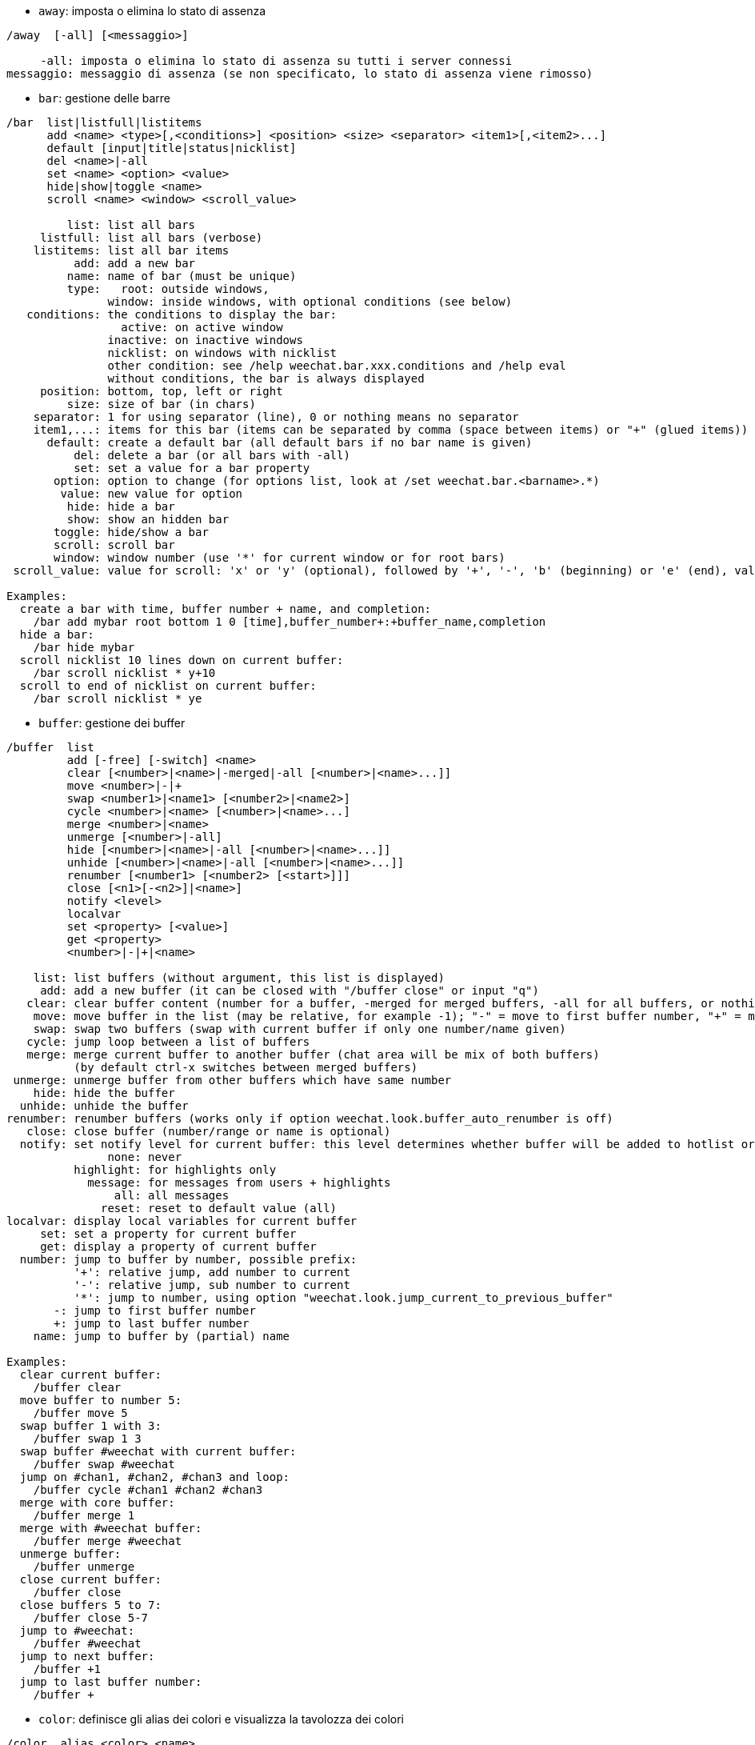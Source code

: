 //
// This file is auto-generated by script docgen.py.
// DO NOT EDIT BY HAND!
//
[[command_weechat_away]]
* `+away+`: imposta o elimina lo stato di assenza

----
/away  [-all] [<messaggio>]

     -all: imposta o elimina lo stato di assenza su tutti i server connessi
messaggio: messaggio di assenza (se non specificato, lo stato di assenza viene rimosso)
----

[[command_weechat_bar]]
* `+bar+`: gestione delle barre

----
/bar  list|listfull|listitems
      add <name> <type>[,<conditions>] <position> <size> <separator> <item1>[,<item2>...]
      default [input|title|status|nicklist]
      del <name>|-all
      set <name> <option> <value>
      hide|show|toggle <name>
      scroll <name> <window> <scroll_value>

         list: list all bars
     listfull: list all bars (verbose)
    listitems: list all bar items
          add: add a new bar
         name: name of bar (must be unique)
         type:   root: outside windows,
               window: inside windows, with optional conditions (see below)
   conditions: the conditions to display the bar:
                 active: on active window
               inactive: on inactive windows
               nicklist: on windows with nicklist
               other condition: see /help weechat.bar.xxx.conditions and /help eval
               without conditions, the bar is always displayed
     position: bottom, top, left or right
         size: size of bar (in chars)
    separator: 1 for using separator (line), 0 or nothing means no separator
    item1,...: items for this bar (items can be separated by comma (space between items) or "+" (glued items))
      default: create a default bar (all default bars if no bar name is given)
          del: delete a bar (or all bars with -all)
          set: set a value for a bar property
       option: option to change (for options list, look at /set weechat.bar.<barname>.*)
        value: new value for option
         hide: hide a bar
         show: show an hidden bar
       toggle: hide/show a bar
       scroll: scroll bar
       window: window number (use '*' for current window or for root bars)
 scroll_value: value for scroll: 'x' or 'y' (optional), followed by '+', '-', 'b' (beginning) or 'e' (end), value (for +/-), and optional % (to scroll by % of width/height, otherwise value is number of chars)

Examples:
  create a bar with time, buffer number + name, and completion:
    /bar add mybar root bottom 1 0 [time],buffer_number+:+buffer_name,completion
  hide a bar:
    /bar hide mybar
  scroll nicklist 10 lines down on current buffer:
    /bar scroll nicklist * y+10
  scroll to end of nicklist on current buffer:
    /bar scroll nicklist * ye
----

[[command_weechat_buffer]]
* `+buffer+`: gestione dei buffer

----
/buffer  list
         add [-free] [-switch] <name>
         clear [<number>|<name>|-merged|-all [<number>|<name>...]]
         move <number>|-|+
         swap <number1>|<name1> [<number2>|<name2>]
         cycle <number>|<name> [<number>|<name>...]
         merge <number>|<name>
         unmerge [<number>|-all]
         hide [<number>|<name>|-all [<number>|<name>...]]
         unhide [<number>|<name>|-all [<number>|<name>...]]
         renumber [<number1> [<number2> [<start>]]]
         close [<n1>[-<n2>]|<name>]
         notify <level>
         localvar
         set <property> [<value>]
         get <property>
         <number>|-|+|<name>

    list: list buffers (without argument, this list is displayed)
     add: add a new buffer (it can be closed with "/buffer close" or input "q")
   clear: clear buffer content (number for a buffer, -merged for merged buffers, -all for all buffers, or nothing for current buffer)
    move: move buffer in the list (may be relative, for example -1); "-" = move to first buffer number, "+" = move to last buffer number + 1
    swap: swap two buffers (swap with current buffer if only one number/name given)
   cycle: jump loop between a list of buffers
   merge: merge current buffer to another buffer (chat area will be mix of both buffers)
          (by default ctrl-x switches between merged buffers)
 unmerge: unmerge buffer from other buffers which have same number
    hide: hide the buffer
  unhide: unhide the buffer
renumber: renumber buffers (works only if option weechat.look.buffer_auto_renumber is off)
   close: close buffer (number/range or name is optional)
  notify: set notify level for current buffer: this level determines whether buffer will be added to hotlist or not:
               none: never
          highlight: for highlights only
            message: for messages from users + highlights
                all: all messages
              reset: reset to default value (all)
localvar: display local variables for current buffer
     set: set a property for current buffer
     get: display a property of current buffer
  number: jump to buffer by number, possible prefix:
          '+': relative jump, add number to current
          '-': relative jump, sub number to current
          '*': jump to number, using option "weechat.look.jump_current_to_previous_buffer"
       -: jump to first buffer number
       +: jump to last buffer number
    name: jump to buffer by (partial) name

Examples:
  clear current buffer:
    /buffer clear
  move buffer to number 5:
    /buffer move 5
  swap buffer 1 with 3:
    /buffer swap 1 3
  swap buffer #weechat with current buffer:
    /buffer swap #weechat
  jump on #chan1, #chan2, #chan3 and loop:
    /buffer cycle #chan1 #chan2 #chan3
  merge with core buffer:
    /buffer merge 1
  merge with #weechat buffer:
    /buffer merge #weechat
  unmerge buffer:
    /buffer unmerge
  close current buffer:
    /buffer close
  close buffers 5 to 7:
    /buffer close 5-7
  jump to #weechat:
    /buffer #weechat
  jump to next buffer:
    /buffer +1
  jump to last buffer number:
    /buffer +
----

[[command_weechat_color]]
* `+color+`: definisce gli alias dei colori e visualizza la tavolozza dei colori

----
/color  alias <color> <name>
        unalias <color>
        reset
        term2rgb <color>
        rgb2term <rgb> [<limit>]
        -o

   alias: add an alias for a color
 unalias: delete an alias
   color: color number (greater than or equal to 0, max depends on terminal, commonly 63 or 255)
    name: alias name for color (for example: "orange")
   reset: reset all color pairs (required when no more color pairs are available if automatic reset is disabled, see option "weechat.look.color_pairs_auto_reset")
term2rgb: convert a terminal color (0-255) to RGB color
rgb2term: convert a RGB color to terminal color (0-255)
   limit: number of colors to use in terminal table (starting from 0); default is 256
      -o: send terminal/colors info to current buffer as input

Without argument, this command displays colors in a new buffer.

Examples:
  add alias "orange" for color 214:
    /color alias 214 orange
  delete color 214:
    /color unalias 214
----

[[command_weechat_command]]
* `+command+`: esegui comando o plugin di WeeChat esplicito

----
/command  [-buffer <name>] <plugin> <command>

-buffer: execute the command on this buffer
 plugin: execute the command from this plugin; 'core' for a WeeChat command, '*' for automatic plugin (it depends on the buffer where the command is executed)
command: command to execute (a '/' is automatically added if not found at beginning of command)
----

[[command_weechat_cursor]]
* `+cursor+`: movimento libero del cursore sullo schermo per eseguire azioni su aree specifiche dello schermo

----
/cursor  go chat|<barra>|<x>,<y>
         move up|down|left|right|area_up|area_down|area_left|area_right
         stop

  go: move cursor to chat area, a bar (using bar name) or coordinates "x,y"
move: move cursor with direction
stop: stop cursor mode

Without argument, this command toggles cursor mode.

When mouse is enabled (see /help mouse), by default a middle click will start cursor mode at this point.

Default keys in cursor mode on chat messages:
  m  quote message
  q  quote prefix + message
  Q  quote time + prefix + message

Default keys in cursor mode on nicklist:
  b  ban nick (/ban)
  k  kick nick (/kick)
  K  kick and ban nick (/kickban)
  q  open query with nick (/query)
  w  query information about user (/whois)

Examples:
  go to nicklist:
    /cursor go nicklist
  go to coordinates x=10, y=5:
    /cursor go 10,5
----

[[command_weechat_debug]]
* `+debug+`: debug functions

----
/debug  list
        set <plugin> <level>
        dump [<plugin>]
        buffer|color|infolists|memory|tags|term|windows
        mouse|cursor [verbose]
        hdata [free]
        time <command>

     list: list plugins with debug levels
      set: set debug level for plugin
   plugin: name of plugin ("core" for WeeChat core)
    level: debug level for plugin (0 = disable debug)
     dump: save memory dump in WeeChat log file (same dump is written when WeeChat crashes)
   buffer: dump buffer content with hexadecimal values in log file
    color: display infos about current color pairs
   cursor: toggle debug for cursor mode
     dirs: display directories
    hdata: display infos about hdata (with free: remove all hdata in memory)
    hooks: display infos about hooks
infolists: display infos about infolists
     libs: display infos about external libraries used
   memory: display infos about memory usage
    mouse: toggle debug for mouse
     tags: display tags for lines
     term: display infos about terminal
  windows: display windows tree
     time: measure time to execute a command or to send text to the current buffer
----

[[command_weechat_eval]]
* `+eval+`: evaluate expression

----
/eval  [-n|-s] <expression>
       [-n] -c <expression1> <operator> <expression2>

        -n: display result without sending it to buffer (debug mode)
        -s: split expression before evaluating it (many commands can be separated by semicolons)
        -c: evaluate as condition: use operators and parentheses, return a boolean value ("0" or "1")
expression: expression to evaluate, variables with format ${variable} are replaced (see below); many commands can be separated by semicolons
  operator: a logical or comparison operator:
            - logical operators:
                &&  boolean "and"
                ||  boolean "or"
            - comparison operators:
                ==  equal
                !=  not equal
                <=  less or equal
                <   less
                >=  greater or equal
                >   greater
                =~  is matching POSIX extended regex
                !~  is NOT matching POSIX extended regex
                =*  is matching mask (wildcard "*" is allowed)
                !*  is NOT matching mask (wildcard "*" is allowed)

An expression is considered as "true" if it is not NULL, not empty, and different from "0".
The comparison is made using floating point numbers if the two expressions are valid numbers, with one of the following formats:
  - integer (examples: 5, -7)
  - floating point number (examples: 5.2, -7.5, 2.83e-2)
  - hexadecimal number (examples: 0xA3, -0xA3)
To force a string comparison, you can add double quotes around each expression, for example:
  50 > 100      ==> 0
  "50" > "100"  ==> 1

Some variables are replaced in expression, using the format ${variable}, variable can be, by order of priority:
  1. an evaluated sub-string (format: "eval:xxx")
  2. a string with escaped chars (format: "esc:xxx" or "\xxx")
  3. a string with chars to hide (format: "hide:char,string")
  4. a string with max chars (format: "cut:max,suffix,string" or "cut:+max,suffix,string")
     or max chars displayed on screen (format: "cutscr:max,suffix,string" or "cutscr:+max,suffix,string")
  5. a color (format: "color:xxx", see "Plugin API reference", function "color")
  6. an info (format: "info:name,arguments", arguments are optional)
  7. current date/time (format: "date" or "date:format")
  8. an environment variable (format: "env:XXX")
  9. a ternary operator (format: "if:condition?value_if_true:value_if_false")
  10. an option (format: "file.section.option")
  11. a local variable in buffer
  12. a hdata name/variable (the value is automatically converted to string), by default "window" and "buffer" point to current window/buffer.
Format for hdata can be one of following:
  hdata.var1.var2...: start with a hdata (pointer must be known), and ask variables one after one (other hdata can be followed)
  hdata[list].var1.var2...: start with a hdata using a list, for example:
    ${buffer[gui_buffers].full_name}: full name of first buffer in linked list of buffers
    ${plugin[weechat_plugins].name}: name of first plugin in linked list of plugins
  hdata[pointer].var1.var2...: start with a hdata using a pointer, for example:
    ${buffer[0x1234abcd].full_name}: full name of the buffer with this pointer (can be used in triggers)
For name of hdata and variables, please look at "Plugin API reference", function "weechat_hdata_get".

Examples (simple strings):
  /eval -n ${info:version}                       ==> 0.4.3
  /eval -n ${env:HOME}                           ==> /home/user
  /eval -n ${weechat.look.scroll_amount}         ==> 3
  /eval -n ${window}                             ==> 0x2549aa0
  /eval -n ${window.buffer}                      ==> 0x2549320
  /eval -n ${window.buffer.full_name}            ==> core.weechat
  /eval -n ${window.buffer.number}               ==> 1
  /eval -n ${\t}                                 ==> <tab>
  /eval -n ${hide:-,${relay.network.password}}   ==> --------
  /eval -n ${cut:3,+,test}                       ==> tes+
  /eval -n ${cut:+3,+,test}                      ==> te+
  /eval -n ${date:%H:%M:%S}                      ==> 07:46:40
  /eval -n ${if:${info:term_width}>80?big:small} ==> big

Examples (conditions):
  /eval -n -c ${window.buffer.number} > 2 ==> 0
  /eval -n -c ${window.win_width} > 100   ==> 1
  /eval -n -c (8 > 12) || (5 > 2)         ==> 1
  /eval -n -c (8 > 12) && (5 > 2)         ==> 0
  /eval -n -c abcd =~ ^ABC                ==> 1
  /eval -n -c abcd =~ (?-i)^ABC           ==> 0
  /eval -n -c abcd =~ (?-i)^abc           ==> 1
  /eval -n -c abcd !~ abc                 ==> 0
  /eval -n -c abcd =* a*d                 ==> 1
----

[[command_weechat_filter]]
* `+filter+`: filtra messaggi nei buffer, per nascondere/mostrare in base a tag o regexp

----
/filter  list
         enable|disable|toggle [<name>|@]
         add <name> <buffer>[,<buffer>...] <tags> <regex>
         rename <name> <new_name>
         del <name>|-all

   list: list all filters
 enable: enable filters (filters are enabled by default)
disable: disable filters
 toggle: toggle filters
   name: filter name ("@" = enable/disable all filters in current buffer)
    add: add a filter
 rename: rename a filter
    del: delete a filter
   -all: delete all filters
 buffer: comma separated list of buffers where filter is active:
         - this is full name including plugin (example: "irc.freenode.#weechat" or "irc.server.freenode")
         - "*" means all buffers
         - a name starting with '!' is excluded
         - wildcard "*" is allowed
   tags: comma separated list of tags, for example "irc_join,irc_part,irc_quit"
         - logical "and": use "+" between tags (for example: "nick_toto+irc_action")
         - wildcard "*" is allowed
         - if tag starts with '!', then it is excluded and must NOT be in message
  regex: POSIX extended regular expression to search in line
         - use '\t' to separate prefix from message, special chars like '|' must be escaped: '\|'
         - if regex starts with '!', then matching result is reversed (use '\!' to start with '!')
         - two regular expressions are created: one for prefix and one for message
         - regex are case insensitive, they can start by "(?-i)" to become case sensitive

The default key alt+'=' toggles filtering on/off.

Tags most commonly used:
  no_filter, no_highlight, no_log, log0..log9 (log level),
  notify_none, notify_message, notify_private, notify_highlight,
  self_msg, nick_xxx (xxx is nick in message), prefix_nick_ccc (ccc is color of nick),
  host_xxx (xxx is username + host in message),
  irc_xxx (xxx is command name or number, see /server raw or /debug tags),
  irc_numeric, irc_error, irc_action, irc_ctcp, irc_ctcp_reply, irc_smart_filter, away_info.
To see tags for lines in buffers: /debug tags

Examples:
  use IRC smart filter on all buffers:
    /filter add irc_smart * irc_smart_filter *
  use IRC smart filter on all buffers except those with "#weechat" in name:
    /filter add irc_smart *,!*#weechat* irc_smart_filter *
  filter all IRC join/part/quit messages:
    /filter add joinquit * irc_join,irc_part,irc_quit *
  filter nicks displayed when joining channels or with /names:
    /filter add nicks * irc_366 *
  filter nick "toto" on IRC channel #weechat:
    /filter add toto irc.freenode.#weechat nick_toto *
  filter IRC join/action messages from nick "toto":
    /filter add toto * nick_toto+irc_join,nick_toto+irc_action *
  filter lines containing "weechat sucks" on IRC channel #weechat:
    /filter add sucks irc.freenode.#weechat * weechat sucks
  filter lines that are strictly equal to "WeeChat sucks" on all buffers:
    /filter add sucks2 * * (?-i)^WeeChat sucks$
----

[[command_weechat_help]]
* `+help+`: visualizza l'aiuto su comandi e opzioni

----
/help  -list|-listfull [<plugin> [<plugin>...]]
       <comando>
       <opzione>

    -list: elenca i comandi, per plugin (senza argomento, viene mostrata questa lista)
-listfull: elenca i comandi con la relativa descrizione, per plugin
   plugin: elenca i comandi per questo plugin
  comando: nome di un comando
  opzione: nome di un'opzione (usare /set per consultare la lista)
----

[[command_weechat_history]]
* `+history+`: mostra la cronologia dei comandi del buffer

----
/history  <clear
          valore>

 clear: pulisci cronologia
valore: numero delle voci nella cronologia da mostrare
----

[[command_weechat_input]]
* `+input+`: funzioni per la riga di comando

----
/input  <azioni> [<argomenti>]

list of actions:
  return: simulate key "enter"
  complete_next: complete word with next completion
  complete_previous: complete word with previous completion
  search_text_here: search text in buffer at current position
  search_text: search text in buffer
  search_switch_case: switch exact case for search
  search_switch_regex: switch search type: string/regular expression
  search_switch_where: switch search in messages/prefixes
  search_previous: search previous line
  search_next: search next line
  search_stop_here: stop search at current position
  search_stop: stop search
  delete_previous_char: delete previous char
  delete_next_char: delete next char
  delete_previous_word: delete previous word
  delete_next_word: delete next word
  delete_beginning_of_line: delete from beginning of line until cursor
  delete_end_of_line: delete from cursor until end of line
  delete_line: delete entire line
  clipboard_paste: paste from the internal clipboard
  transpose_chars: transpose two chars
  undo: undo last command line action
  redo: redo last command line action
  move_beginning_of_line: move cursor to beginning of line
  move_end_of_line: move cursor to end of line
  move_previous_char: move cursor to previous char
  move_next_char: move cursor to next char
  move_previous_word: move cursor to previous word
  move_next_word: move cursor to next word
  history_previous: recall previous command in current buffer history
  history_next: recall next command in current buffer history
  history_global_previous: recall previous command in global history
  history_global_next: recall next command in global history
  jump_smart: jump to next buffer with activity
  jump_last_buffer_displayed: jump to last buffer displayed (before last jump to a buffer)
  jump_previously_visited_buffer: jump to previously visited buffer
  jump_next_visited_buffer: jump to next visited buffer
  hotlist_clear: clear hotlist (optional argument: "lowest" to clear only lowest level in hotlist, "highest" to clear only highest level in hotlist, or level mask: integer which is a combination of 1=join/part, 2=message, 4=private, 8=highlight)
  grab_key: grab a key (optional argument: delay for end of grab, default is 500 milliseconds)
  grab_key_command: grab a key with its associated command (optional argument: delay for end of grab, default is 500 milliseconds)
  grab_mouse: grab mouse event code
  grab_mouse_area: grab mouse event code with area
  set_unread: set unread marker for all buffers
  set_unread_current_buffer: set unread marker for current buffer
  switch_active_buffer: switch to next merged buffer
  switch_active_buffer_previous: switch to previous merged buffer
  zoom_merged_buffer: zoom on merged buffer
  insert: insert text in command line (escaped chars are allowed, see /help print)
  send: send text to the buffer
  paste_start: start paste (bracketed paste mode)
  paste_stop: stop paste (bracketed paste mode)

This command is used by key bindings or plugins.
----

[[command_weechat_key]]
* `+key+`: associa/disassocia tasti

----
/key  list|listdefault|listdiff [<contesto>]
      bind <tasto> [<comando> [<arg>]]
      bindctxt <contesto> <tasto> [<comando> <arg>]]
      unbind <tasto>
      unbindctxt <contesto> <chiave>
      reset <tasto>
      resetctxt <contesto> <tasto>
      resetall -yes [<contesto>]
      missing [<contesto>]

       list: list all current keys (without argument, this list is displayed)
listdefault: list default keys
   listdiff: list differences between current and default keys (keys added, redefined or deleted)
    context: name of context ("default" or "search")
       bind: bind a command to a key or display command bound to key (for context "default")
   bindctxt: bind a command to a key or display command bound to key, for given context
    command: command (many commands can be separated by semicolons)
     unbind: remove a key binding (for context "default")
 unbindctxt: remove a key binding for given context
      reset: reset a key to default binding (for context "default")
  resetctxt: reset a key to default binding, for given context
   resetall: restore bindings to the default values and delete ALL personal bindings (use carefully!)
    missing: add missing keys (using default bindings), useful after installing new WeeChat version

When binding a command to a key, it is recommended to use key alt+k (or Esc then k), and then press the key to bind: this will insert key code in command line.

For context "mouse" (possible in context "cursor" too), key has format: "@area:key" or "@area1>area2:key" where area can be:
          *: any area on screen
       chat: chat area (any buffer)
  chat(xxx): chat area for buffer with name "xxx" (full name including plugin)
     bar(*): any bar
   bar(xxx): bar "xxx"
    item(*): any bar item
  item(xxx): bar item "xxx"
Wildcard "*" is allowed in key to match many mouse events.
A special value for command with format "hsignal:name" can be used for context mouse, this will send the hsignal "name" with the focus hashtable as argument.
Another special value "-" can be used to disable key (it will be ignored when looking for keys).

Examples:
  key alt-t to toggle nicklist bar:
    /key bind meta-t /bar toggle nicklist
  key alt-r to jump to #weechat IRC channel:
    /key bind meta-r /buffer #weechat
  restore default binding for key alt-r:
    /key reset meta-r
  key "tab" to stop search in buffer:
    /key bindctxt search ctrl-I /input search_stop
  middle button of mouse on a nick to retrieve info on nick:
    /key bindctxt mouse @item(buffer_nicklist):button3 /msg nickserv info ${nick}
----

[[command_weechat_layout]]
* `+layout+`: manage buffers/windows layouts

----
/layout  store [<name>] [buffers|windows]
         apply [<name>] [buffers|windows]
         leave
         del [<name>] [buffers|windows]
         rename <name> <new_name>

  store: store current buffers/windows in a layout
  apply: apply stored layout
  leave: leave current layout (does not update any layout)
    del: delete buffers and/or windows in a stored layout
         (if neither "buffers" nor "windows" is given after the name, the layout is deleted)
 rename: rename a layout
   name: name for stored layout (default is "default")
buffers: store/apply only buffers (order of buffers)
windows: store/apply only windows (buffer displayed by each window)

Without argument, this command displays stored layouts.

The current layout can be saved on /quit command with the option "weechat.look.save_layout_on_exit".
----

[[command_weechat_mouse]]
* `+mouse+`: controllo mouse

----
/mouse  enable|disable|toggle [<ritardo>]

 enable: abilita mouse
disable: disabilita mouse
 toggle: abilita/disabilita mouse
ritardo: ritardo (in secondi) dopo il quale viene ripristinato lo stato iniziale del mouse (utile per disattivarlo temporaneamente)

Lo stato del mouse viene salvato nell'opzione "weechat.look.mouse".

Esempi:
  abilita mouse:
    /mouse enable
  abilita/disabilita mouse per 5 secondi:
    /mouse toggle 5
----

[[command_weechat_mute]]
* `+mute+`: esegue un comando in silenzio

----
/mute  [-core | -current | -buffer <name>] <command>

   -core: no output on WeeChat core buffer
-current: no output on current buffer
 -buffer: no output on specified buffer
    name: full buffer name (examples: "irc.server.freenode", "irc.freenode.#weechat")
 command: command to execute silently (a '/' is automatically added if not found at beginning of command)

If no target is specified (-core, -current or -buffer), then default is to mute all buffers.

Examples:
  config save:
    /mute save
  message to current IRC channel:
    /mute -current msg * hi!
  message to #weechat channel:
    /mute -buffer irc.freenode.#weechat msg #weechat hi!
----

[[command_weechat_plugin]]
* `+plugin+`: elenca/carica/scarica plugin

----
/plugin  list|listfull [<nome>]
         load <nome_file> [<argomenti>]
         autoload [<argomenti>]
         reload [<nome>|* [<argomenti>]]
         unload [<nome>]

     list: elenca i plugin caricati
 listfull: elenca i plugin caricati (dettagliato)
     load: carica un plugin
 autoload: carica automaticamente un plugin nella directory di sistema o utente
   reload: ricarica un plugin (se non specificato, scarica e poi ricarica tutti i plugin)
   unload: scarica un plugin (se non specificato, scarica tutti i plugin
 nomefile: plugin (file) da caricare
     nome: nome di un plugin
argomenti: argomenti passati al plugin durante il caricamento

Senza argomento, questo comando elenca i plugin caricati.
----

[[command_weechat_print]]
* `+print+`: display text on a buffer

----
/print  [-buffer <number>|<name>] [-newbuffer <name>] [-free] [-switch] [-core|-current] [-y <line>] [-escape] [-date <date>] [-tags <tags>] [-action|-error|-join|-network|-quit] [<text>]
        -stdout|-stderr [<text>]
        -beep

   -buffer: display text in this buffer (default: buffer where command is executed)
-newbuffer: create a new buffer and display text in this buffer
     -free: create a buffer with free content (with -newbuffer only)
   -switch: switch to the buffer
     -core: alias of "-buffer core.weechat"
  -current: display text on current buffer
        -y: display on a custom line (for buffer with free content only)
      line: line number for buffer with free content (first line is 0, a negative number displays after last line: -1 = after last line, -2 = two lines after last line, ...)
   -escape: interpret escaped chars (for example \a, \07, \x07)
     -date: message date, format can be:
              -n: 'n' seconds before now
              +n: 'n' seconds in the future
               n: 'n' seconds since the Epoch (see man time)
              date/time (ISO 8601): yyyy-mm-ddThh:mm:ss, example: 2014-01-19T04:32:55
              time: hh:mm:ss (example: 04:32:55)
     -tags: comma-separated list of tags (see /help filter for a list of tags most commonly used)
      text: text to display (prefix and message must be separated by "\t", if text starts with "-", then add a "\" before)
   -stdout: display text on stdout (escaped chars are interpreted)
   -stderr: display text on stderr (escaped chars are interpreted)
     -beep: alias of "-stderr \a"

The options -action ... -quit use the prefix defined in options "weechat.look.prefix_*".

Following escaped chars are supported:
  \" \\ \a \b \e \f \n \r \t \v \0ooo \xhh \uhhhh \Uhhhhhhhh

Examples:
  display a reminder on core buffer with a highlight:
    /print -core -tags notify_highlight Reminder: buy milk
  display an error on core buffer:
    /print -core -error Some error here
  display message on core buffer with prefix "abc":
    /print -core abc\tThe message
  display a message on channel #weechat:
    /print -buffer irc.freenode.#weechat Message on #weechat
  display a snowman (U+2603):
    /print -escape \u2603
  send alert (BEL):
    /print -beep
----

[[command_weechat_proxy]]
* `+proxy+`: gestione dei proxy

----
/proxy  list
        add <nome> <tipo> <indirizzo> <porta> [<nomeutente> [<password>]]
        del <nome>|-all
        set <nome> <opzione> <valore>

    list: list all proxies
     add: add a new proxy
    name: name of proxy (must be unique)
    type: http, socks4 or socks5
 address: IP or hostname
    port: port
username: username (optional)
password: password (optional)
     del: delete a proxy (or all proxies with -all)
     set: set a value for a proxy property
  option: option to change (for options list, look at /set weechat.proxy.<proxyname>.*)
   value: new value for option

Examples:
  add a http proxy, running on local host, port 8888:
    /proxy add local http 127.0.0.1 8888
  add a http proxy using IPv6 protocol:
    /proxy add local http ::1 8888
    /proxy set local ipv6 on
  add a socks5 proxy with username/password:
    /proxy add myproxy socks5 sample.host.org 3128 myuser mypass
  delete a proxy:
    /proxy del myproxy
----

[[command_weechat_quit]]
* `+quit+`: esce da WeeChat

----
/quit  [-yes] [<argomenti>]

     -yes: required if option "weechat.look.confirm_quit" is enabled
arguments: text sent with signal "quit"
           (for example irc plugin uses this text to send quit message to server)

By default when quitting the configuration files are saved (see option "weechat.look.save_config_on_exit") and the current layout can be saved (see option "weechat.look.save_layout_on_exit").
----

[[command_weechat_reload]]
* `+reload+`: ricarica i file di configurazione da disco

----
/reload  [<file> [<file....>]]

file: file di configurazione da ricaricare (senza estensione ".conf")

Senza argomento, vengono ricaricati tutti i file (WeeChat e plugin).
----

[[command_weechat_repeat]]
* `+repeat+`: esegue un comando più volte

----
/repeat  [-interval <ritardo>] <numero> <comando>

ritardo: ritardo tra l'esecuzione dei comandi (in millisecondi)
 numero: numero di volte in cui eseguire il comando
comando: comando da eseguire (una '/' viene aggiunta automaticamente se non viene trovata all'inizio del comando)

Tutti i comandi sono eseguiti sul buffer su cui viene dato il comando.

Esempio:
  scorre due pagine in alto:
    /repeat 2 /window page_up
----

[[command_weechat_save]]
* `+save+`: salva i file di configurazione su disco

----
/save  [<file> [<file....>]]

file: configuration file to save (without extension ".conf")

Without argument, all files (WeeChat and plugins) are saved.

By default all configuration files are saved to disk on /quit command (see option "weechat.look.save_config_on_exit").
----

[[command_weechat_secure]]
* `+secure+`: gestione dei dati sensibili (password o file privati cifrati nel file sec.conf)

----
/secure  passphrase <chiave di cifratura>|-delete
         decrypt <chiave di cifratura|-discard
         set <nome> <valore>
         del <nome>

passphrase: change the passphrase (without passphrase, data is stored as plain text in file sec.conf)
   -delete: delete passphrase
   decrypt: decrypt data still encrypted (it happens only if passphrase was not given on startup)
  -discard: discard all data still encrypted
       set: add or change secured data
       del: delete secured data

Without argument, this command displays secured data in a new buffer.

Keys on secure buffer:
  alt+v  toggle values

When a passphrase is used (data encrypted), it is asked by WeeChat on startup.
It is possible to set environment variable "WEECHAT_PASSPHRASE" to prevent the prompt (this same variable is used by WeeChat on /upgrade).

Secured data with format ${sec.data.xxx} can be used in:
  - command /eval
  - command line argument "--run-command"
  - options weechat.startup.command_{before|after}_plugins
  - other options that may contain a password or sensitive data (for example proxy, irc server and relay); see /help on the options to check if they are evaluated.

Examples:
  set a passphrase:
    /secure passphrase this is my passphrase
  encrypt freenode SASL password:
    /secure set freenode mypassword
    /set irc.server.freenode.sasl_password "${sec.data.freenode}"
  encrypt oftc password for nickserv:
    /secure set oftc mypassword
    /set irc.server.oftc.command "/msg nickserv identify ${sec.data.oftc}"
  alias to ghost the nick "mynick":
    /alias add ghost /eval /msg -server freenode nickserv ghost mynick ${sec.data.freenode}
----

[[command_weechat_set]]
* `+set+`: set config options and environment variables

----
/set  [<option> [<value>]]
      diff [<option> [<option>...]]
      env [<variable> [<value>]]

option: name of an option (wildcard "*" is allowed to list options, if no value is specified)
 value: new value for option, according to type:
          boolean: on, off or toggle
          integer: number, ++number or --number
           string: any string ("" for empty string)
            color: color name, ++number or --number
        Note: for all types, you can use null to remove option value (undefined value). This works only for some special plugin variables.
  diff: display only changed options
   env: display or set an environment variable (use value "" to unset a variable)

Examples:
  display options about highlight:
    /set *highlight*
  add a word to highlight:
    /set weechat.look.highlight "word"
  display changed options:
    /set diff
  display changed options in irc plugin:
    /set diff irc.*
  display value of environment variable LANG:
    /set env LANG
  set environment variable LANG and use it:
    /set env LANG fr_FR.UTF-8
    /upgrade
  unset environment variable ABC:
    /set env ABC ""
----

[[command_weechat_unset]]
* `+unset+`: annulla/ripristina opzione

----
/unset  <option>
        -mask <option>

option: name of an option
 -mask: use a mask in option (wildcard "*" is allowed to mass-reset options, use carefully!)

According to option, it's reset (for standard options) or removed (for optional settings, like server values).

Examples:
  reset one option:
    /unset weechat.look.item_time_format
  reset all color options:
    /unset -mask weechat.color.*
----

[[command_weechat_upgrade]]
* `+upgrade+`: reload the WeeChat binary without disconnecting from servers

----
/upgrade  [-yes] [<path_to_binary>|-quit]

          -yes: required if option "weechat.look.confirm_upgrade" is enabled
path_to_binary: path to WeeChat binary (default is current binary)
        -dummy: do nothing (option used to prevent accidental completion with "-quit")
         -quit: close *ALL* connections, save session and quit WeeChat, which makes possible a delayed restoration (see below)

This command upgrades and reloads a running WeeChat session. The new WeeChat binary must have been compiled or installed with a package manager before running this command.

Note: SSL connections are lost during upgrade, because reload of SSL sessions is currently not possible with GnuTLS. There is automatic reconnection after upgrade.

Upgrade process has 4 steps:
  1. save session into files for core and plugins (buffers, history, ..)
  2. unload all plugins (configuration files (*.conf) are written on disk)
  3. save WeeChat configuration (weechat.conf)
  4. execute new WeeChat binary and reload session.

With option "-quit", the process is slightly different:
  1. close *ALL* connections (irc, xfer, relay, ...)
  2. save session into files (*.upgrade)
  3. unload all plugins
  4. save WeeChat configuration
  5. quit WeeChat
Then later you can restore session with command: weechat --upgrade
IMPORTANT: you must restore the session with exactly same configuration (files *.conf).
It is possible to restore WeeChat session on another machine if you copy the content of directory "~/.weechat".
----

[[command_weechat_uptime]]
* `+uptime+`: mostra l'uptime di WeeChat

----
/uptime  [-o | -ol]

 -o: invia l'uptime al buffer corrente come input (stringa in inglese)
-ol: invia l'uptime al buffer corrente come input (stringa tradotta)
----

[[command_weechat_version]]
* `+version+`: mostra la versione e la data di compilazione di WeeChat

----
/version  [-o | -ol]

 -o: send version to current buffer as input (English string)
-ol: send version to current buffer as input (translated string)

The default alias /v can be used to execute this command on all buffers (otherwise the irc command /version is used on irc buffers).
----

[[command_weechat_wait]]
* `+wait+`: pianifica l'esecuzione di un comando

----
/wait  <numero>[<unità>] <comando>

 numero: tempo di attesa (numero intero)
  unità: valori opzionali sono:
           ms: millisecondi
            s: secondi (predefinito)
            m: minuti
            h: ore
comando: comando da eseguire (o testo da inviare al buffer se il comando non inizia con '/')

Nota: il comando viene eseguito sui buffer dove /wait è stato eseguito (se il buffer non viene trovato (per esempio se è stato chiuso prima dell'esecuzione), allora il comando verrà eseguito sul buffer core di WeeChat)

Esempi:
  entra nel canale tra 10 secondi:
    /wait 10 /join #test
  imposta assenza tra 15 minuti:
    /wait 15m /away -all Sono assente
  scrive 'ciao' tra 2 minuti:
    /wait 2m ciao
----

[[command_weechat_window]]
* `+window+`: gestione delle finestre

----
/window  list
         -1|+1|b#|up|down|left|right [-window <number>]
         <number>
         splith|splitv [-window <number>] [<pct>]
         resize [-window <number>] [h|v][+|-]<pct>
         balance
         merge [-window <number>] [all]
         page_up|page_down [-window <number>]
         refresh
         scroll [-window <number>] [+|-]<value>[s|m|h|d|M|y]
         scroll_horiz [-window <number>] [+|-]<value>[%]
         scroll_up|scroll_down|scroll_top|scroll_bottom|scroll_beyond_end|scroll_previous_highlight|scroll_next_highlight|scroll_unread [-window <number>]
         swap [-window <number>] [up|down|left|right]
         zoom [-window <number>]
         bare [<delay>]

         list: list opened windows (without argument, this list is displayed)
           -1: jump to previous window
           +1: jump to next window
           b#: jump to next window displaying buffer number #
           up: switch to window above current one
         down: switch to window below current one
         left: switch to window on the left
        right: switch to window on the right
       number: window number (see /window list)
       splith: split current window horizontally (to undo: /window merge)
       splitv: split current window vertically (to undo: /window merge)
       resize: resize window size, new size is <pct> percentage of parent window
               if "h" or "v" is specified, the resize affects the nearest parent window with a split of this type (horizontal/vertical)
      balance: balance the sizes of all windows
        merge: merge window with another (all = keep only one window)
      page_up: scroll one page up
    page_down: scroll one page down
      refresh: refresh screen
       scroll: scroll a number of lines (+/-N) or with time: s=seconds, m=minutes, h=hours, d=days, M=months, y=years
 scroll_horiz: scroll horizontally a number of columns (+/-N) or percentage of window size (this scrolling is possible only on buffers with free content)
    scroll_up: scroll a few lines up
  scroll_down: scroll a few lines down
   scroll_top: scroll to top of buffer
scroll_bottom: scroll to bottom of buffer
scroll_beyond_end: scroll beyond the end of buffer
scroll_previous_highlight: scroll to previous highlight
scroll_next_highlight: scroll to next highlight
scroll_unread: scroll to unread marker
         swap: swap buffers of two windows (with optional direction for target window)
         zoom: zoom on window
         bare: toggle bare display (with optional delay in seconds for automatic return to standard display mode)

For splith and splitv, pct is a percentage which represents size of new window, computed with current window as size reference. For example 25 means create a new window with size = current_size / 4

Examples:
  jump to window displaying buffer #1:
    /window b1
  scroll 2 lines up:
    /window scroll -2
  scroll 2 days up:
    /window scroll -2d
  scroll to beginning of current day:
    /window scroll -d
  zoom on window #2:
    /window zoom -window 2
  split window horizontally using 30% of space for the window on top:
    /window splith 30
  resize window to 75% of the parent window size:
    /window resize 75
  resize vertical split, add 10% in size:
    /window resize v+10
  remove the split:
    /window merge
  enable bare display for 2 seconds:
    /window bare 2
----
